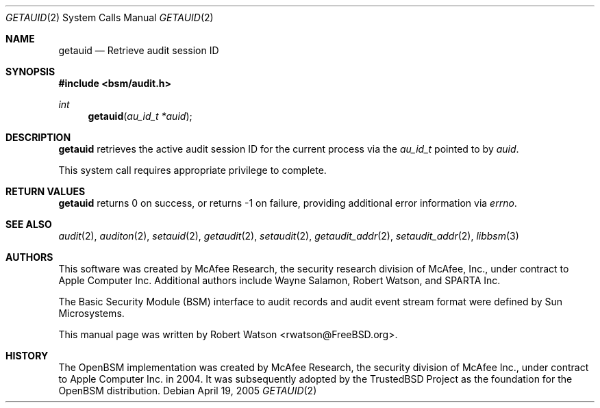 .\"-
.\" Copyright (c) 2005 Robert N. M. Watson
.\" All rights reserved.
.\"
.\" Redistribution and use in source and binary forms, with or without
.\" modification, are permitted provided that the following conditions
.\" are met:
.\" 1. Redistributions of source code must retain the above copyright
.\"    notice, this list of conditions and the following disclaimer.
.\" 2. Redistributions in binary form must reproduce the above copyright
.\"    notice, this list of conditions and the following disclaimer in the
.\"    documentation and/or other materials provided with the distribution.
.\" 
.\" THIS SOFTWARE IS PROVIDED BY THE AUTHOR AND CONTRIBUTORS ``AS IS'' AND
.\" ANY EXPRESS OR IMPLIED WARRANTIES, INCLUDING, BUT NOT LIMITED TO, THE
.\" IMPLIED WARRANTIES OF MERCHANTABILITY AND FITNESS FOR A PARTICULAR PURPOSE
.\" ARE DISCLAIMED.  IN NO EVENT SHALL THE AUTHOR OR CONTRIBUTORS BE LIABLE
.\" FOR ANY DIRECT, INDIRECT, INCIDENTAL, SPECIAL, EXEMPLARY, OR CONSEQUENTIAL
.\" DAMAGES (INCLUDING, BUT NOT LIMITED TO, PROCUREMENT OF SUBSTITUTE GOODS
.\" OR SERVICES; LOSS OF USE, DATA, OR PROFITS; OR BUSINESS INTERRUPTION)
.\" HOWEVER CAUSED AND ON ANY THEORY OF LIABILITY, WHETHER IN CONTRACT, STRICT
.\" LIABILITY, OR TORT (INCLUDING NEGLIGENCE OR OTHERWISE) ARISING IN ANY WAY
.\" OUT OF THE USE OF THIS SOFTWARE, EVEN IF ADVISED OF THE POSSIBILITY OF
.\" SUCH DAMAGE.
.\"
.\" $P4: //depot/projects/trustedbsd/openbsm/man/getauid.2#5 $
.\"
.Dd April 19, 2005
.Dt GETAUID 2
.Os
.Sh NAME
.Nm getauid
.Nd "Retrieve audit session ID"
.Sh SYNOPSIS
.In bsm/audit.h
.Ft int
.Fn getauid "au_id_t *auid"
.Sh DESCRIPTION
.Nm
retrieves the active audit session ID for the current process via the
.Vt au_id_t
pointed to by
.Va auid .
.Pp
This system call requires appropriate privilege to complete.
.Sh RETURN VALUES
.Nm
returns 0 on success, or returns -1 on failure, providing additional error
information via
.Va errno .
.Sh SEE ALSO
.Xr audit 2 ,
.Xr auditon 2 ,
.Xr setauid 2 ,
.Xr getaudit 2 ,
.Xr setaudit 2 ,
.Xr getaudit_addr 2 ,
.Xr setaudit_addr 2 ,
.Xr libbsm 3
.Sh AUTHORS
This software was created by McAfee Research, the security research division
of McAfee, Inc., under contract to Apple Computer Inc.
Additional authors include Wayne Salamon, Robert Watson, and SPARTA Inc.
.Pp
The Basic Security Module (BSM) interface to audit records and audit event
stream format were defined by Sun Microsystems.
.Pp
This manual page was written by
.An Robert Watson Aq rwatson@FreeBSD.org .
.Sh HISTORY
The OpenBSM implementation was created by McAfee Research, the security
division of McAfee Inc., under contract to Apple Computer Inc. in 2004.
It was subsequently adopted by the TrustedBSD Project as the foundation for
the OpenBSM distribution.
